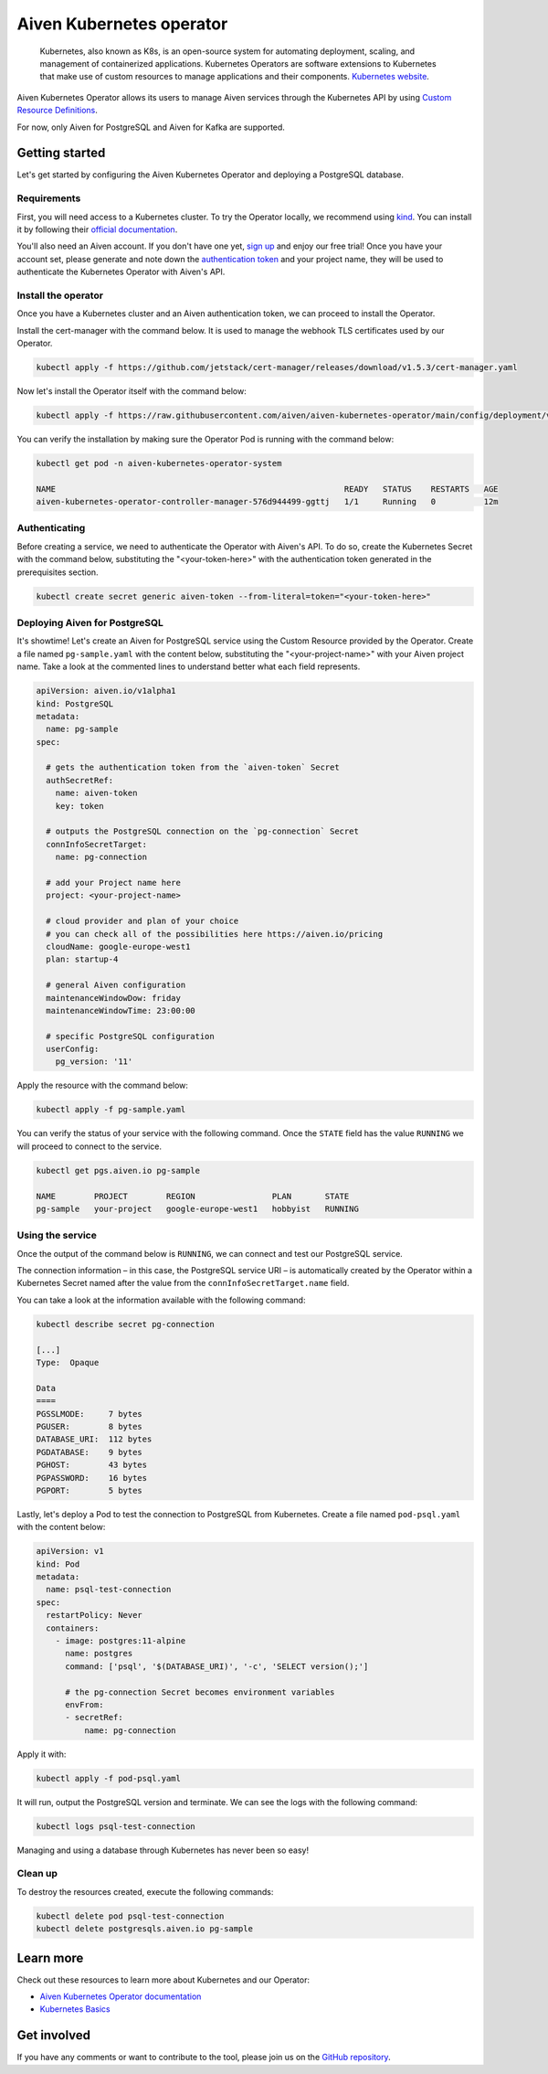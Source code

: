 Aiven Kubernetes operator
=========================

    Kubernetes, also known as K8s, is an open-source system for automating deployment, scaling, and management of containerized applications. Kubernetes Operators are software extensions to Kubernetes that make use of custom resources to manage applications and their components. `Kubernetes website <https://kubernetes.io/>`_.

Aiven Kubernetes Operator allows its users to manage Aiven services through the Kubernetes API by using `Custom Resource Definitions <https://kubernetes.io/docs/tasks/extend-kubernetes/custom-resources/custom-resource-definitions/>`_.

For now, only Aiven for PostgreSQL and Aiven for Kafka are supported.

Getting started
---------------
Let's get started by configuring the Aiven Kubernetes Operator and deploying a PostgreSQL database.

Requirements
''''''''''''
First, you will need access to a Kubernetes cluster. To try the Operator locally, we recommend using `kind <https://kind.sigs.k8s.io/>`_. You can install it by following their `official documentation <https://kind.sigs.k8s.io/docs/user/quick-start/#installation>`_.

You'll also need an Aiven account. If you don't have one yet, `sign up <https://console.aiven.io/signup?utm_source=&utm_medium=organic&utm_campaign=k8s-operator&utm_content=post>`_ and enjoy our free trial! Once you have your account set, please generate and note down the `authentication token <https://help.aiven.io/en/articles/2059201-authentication-tokens>`_ and your project name, they will be used to authenticate the Kubernetes Operator with Aiven's API.

Install the operator
''''''''''''''''''''
Once you have a Kubernetes cluster and an Aiven authentication token, we can proceed to install the Operator.

Install the cert-manager with the command below. It is used to manage the webhook TLS certificates used by our Operator.

.. code:: bash

    kubectl apply -f https://github.com/jetstack/cert-manager/releases/download/v1.5.3/cert-manager.yaml

Now let's install the Operator itself with the command below:

.. code:: bash

    kubectl apply -f https://raw.githubusercontent.com/aiven/aiven-kubernetes-operator/main/config/deployment/v0.1.0.yaml

You can verify the installation by making sure the Operator Pod is running with the command below:

.. code:: bash

    kubectl get pod -n aiven-kubernetes-operator-system

    NAME                                                            READY   STATUS    RESTARTS   AGE
    aiven-kubernetes-operator-controller-manager-576d944499-ggttj   1/1     Running   0          12m

Authenticating
''''''''''''''
Before creating a service, we need to authenticate the Operator with Aiven's API. To do so, create the Kubernetes Secret with the command below, substituting the "<your-token-here>" with the authentication token generated in the prerequisites section.

.. code:: bash

    kubectl create secret generic aiven-token --from-literal=token="<your-token-here>"

Deploying Aiven for PostgreSQL
''''''''''''''''''''''''''''''
It's showtime! Let's create an Aiven for PostgreSQL service using the Custom Resource provided by the Operator. Create a file named ``pg-sample.yaml`` with the content below, substituting the "<your-project-name>" with your Aiven project name. Take a look at the commented lines to understand better what each field represents.

.. code:: yaml

    apiVersion: aiven.io/v1alpha1
    kind: PostgreSQL
    metadata:
      name: pg-sample
    spec:
    
      # gets the authentication token from the `aiven-token` Secret
      authSecretRef:
        name: aiven-token
        key: token
    
      # outputs the PostgreSQL connection on the `pg-connection` Secret
      connInfoSecretTarget:
        name: pg-connection
    
      # add your Project name here
      project: <your-project-name> 
    
      # cloud provider and plan of your choice
      # you can check all of the possibilities here https://aiven.io/pricing
      cloudName: google-europe-west1
      plan: startup-4
    
      # general Aiven configuration
      maintenanceWindowDow: friday
      maintenanceWindowTime: 23:00:00
    
      # specific PostgreSQL configuration
      userConfig:
        pg_version: '11'

Apply the resource with the command below:

.. code:: bash

    kubectl apply -f pg-sample.yaml

You can verify the status of your service with the following command. Once the ``STATE`` field has the value ``RUNNING`` we will proceed to connect to the service.

.. code:: bash

    kubectl get pgs.aiven.io pg-sample

    NAME        PROJECT        REGION                PLAN       STATE
    pg-sample   your-project   google-europe-west1   hobbyist   RUNNING

Using the service
'''''''''''''''''
Once the output of the command below is ``RUNNING``, we can connect and test our PostgreSQL service.

The connection information – in this case, the PostgreSQL service URI – is automatically created by the Operator within a Kubernetes Secret named after the value from the ``connInfoSecretTarget.name`` field.

You can take a look at the information available with the following command:

.. code:: bash

    kubectl describe secret pg-connection

    [...]
    Type:  Opaque

    Data
    ====
    PGSSLMODE:     7 bytes
    PGUSER:        8 bytes
    DATABASE_URI:  112 bytes
    PGDATABASE:    9 bytes
    PGHOST:        43 bytes
    PGPASSWORD:    16 bytes
    PGPORT:        5 bytes

Lastly, let's deploy a Pod to test the connection to PostgreSQL from Kubernetes. Create a file named ``pod-psql.yaml`` with the content below:

.. code:: yaml

    apiVersion: v1
    kind: Pod
    metadata:
      name: psql-test-connection
    spec:
      restartPolicy: Never
      containers:
        - image: postgres:11-alpine
          name: postgres
          command: ['psql', '$(DATABASE_URI)', '-c', 'SELECT version();']
          
          # the pg-connection Secret becomes environment variables 
          envFrom:
          - secretRef:
              name: pg-connection

Apply it with:

.. code:: bash

    kubectl apply -f pod-psql.yaml

It will run, output the PostgreSQL version and terminate. We can see the logs with the following command:

.. code:: bash

    kubectl logs psql-test-connection

Managing and using a database through Kubernetes has never been so easy!

Clean up
''''''''
To destroy the resources created, execute the following commands:

.. code:: bash

    kubectl delete pod psql-test-connection
    kubectl delete postgresqls.aiven.io pg-sample

Learn more
----------
Check out these resources to learn more about Kubernetes and our Operator:

* `Aiven Kubernetes Operator documentation <https://aiven.github.io/aiven-kubernetes-operator>`_
* `Kubernetes Basics <https://kubernetes.io/docs/tutorials/kubernetes-basics/>`_

Get involved
------------
If you have any comments or want to contribute to the tool, please join us on the `GitHub repository <https://github.com/aiven/aiven-kubernetes-operator>`_.